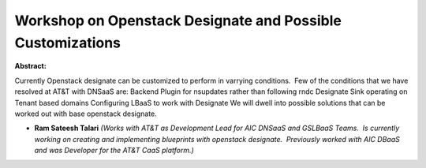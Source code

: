 Workshop on Openstack Designate and Possible Customizations
~~~~~~~~~~~~~~~~~~~~~~~~~~~~~~~~~~~~~~~~~~~~~~~~~~~~~~~~~~~

**Abstract:**

Currently Openstack designate can be customized to perform in varrying conditions.  Few of the conditions that we have resolved at AT&T with DNSaaS are: Backend Plugin for nsupdates rather than following rndc Designate Sink operating on Tenant based domains Configuring LBaaS to work with Designate We will dwell into possible solutions that can be worked out with base openstack designate.


* **Ram Sateesh Talari** *(Works with AT&T as Development Lead for AIC DNSaaS and GSLBaaS Teams.  Is currently working on creating and implementing blueprints with openstack designate.  Previously worked with AIC DBaaS and was Developer for the AT&T CaaS platform.)*
